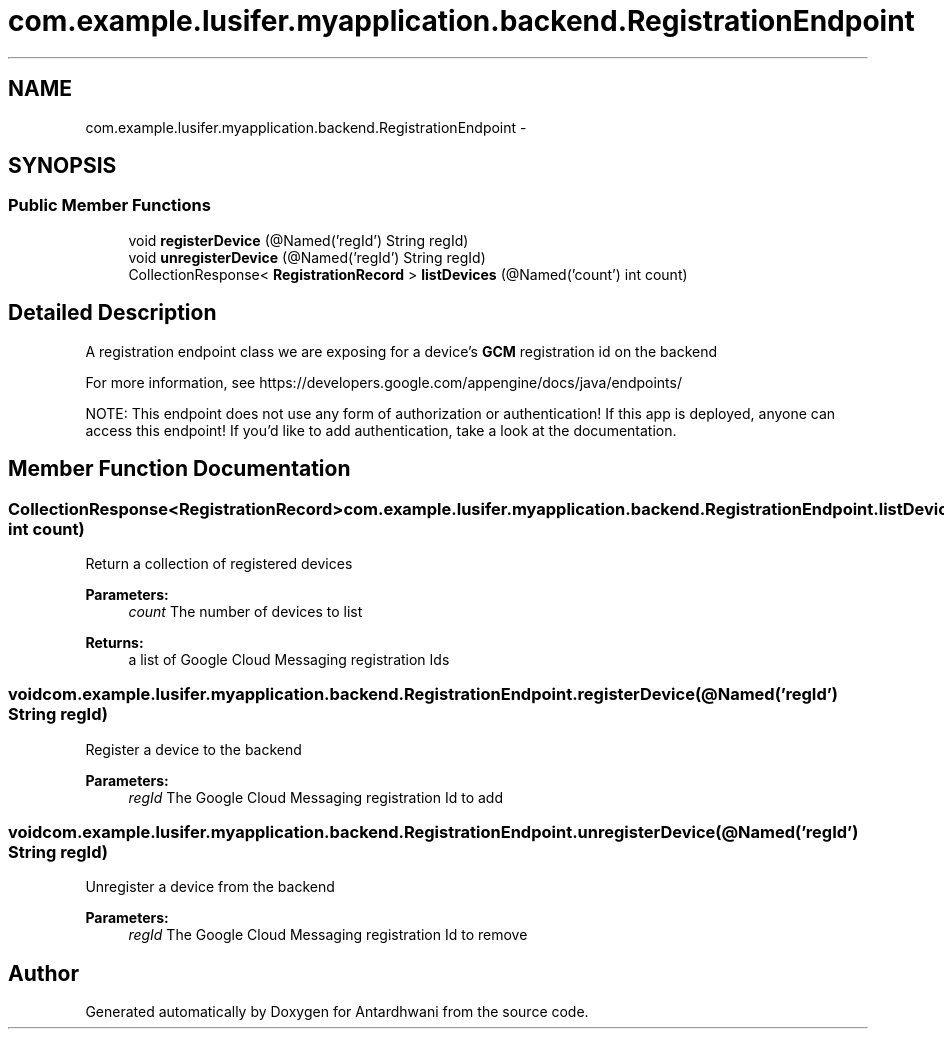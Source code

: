 .TH "com.example.lusifer.myapplication.backend.RegistrationEndpoint" 3 "Fri May 29 2015" "Version 0.1" "Antardhwani" \" -*- nroff -*-
.ad l
.nh
.SH NAME
com.example.lusifer.myapplication.backend.RegistrationEndpoint \- 
.SH SYNOPSIS
.br
.PP
.SS "Public Member Functions"

.in +1c
.ti -1c
.RI "void \fBregisterDevice\fP (@Named('regId') String regId)"
.br
.ti -1c
.RI "void \fBunregisterDevice\fP (@Named('regId') String regId)"
.br
.ti -1c
.RI "CollectionResponse< \fBRegistrationRecord\fP > \fBlistDevices\fP (@Named('count') int count)"
.br
.in -1c
.SH "Detailed Description"
.PP 
A registration endpoint class we are exposing for a device's \fBGCM\fP registration id on the backend 
.PP
For more information, see https://developers.google.com/appengine/docs/java/endpoints/ 
.PP
NOTE: This endpoint does not use any form of authorization or authentication! If this app is deployed, anyone can access this endpoint! If you'd like to add authentication, take a look at the documentation\&. 
.SH "Member Function Documentation"
.PP 
.SS "CollectionResponse<\fBRegistrationRecord\fP> com\&.example\&.lusifer\&.myapplication\&.backend\&.RegistrationEndpoint\&.listDevices (@Named('count') int count)"
Return a collection of registered devices
.PP
\fBParameters:\fP
.RS 4
\fIcount\fP The number of devices to list 
.RE
.PP
\fBReturns:\fP
.RS 4
a list of Google Cloud Messaging registration Ids 
.RE
.PP

.SS "void com\&.example\&.lusifer\&.myapplication\&.backend\&.RegistrationEndpoint\&.registerDevice (@Named('regId') String regId)"
Register a device to the backend
.PP
\fBParameters:\fP
.RS 4
\fIregId\fP The Google Cloud Messaging registration Id to add 
.RE
.PP

.SS "void com\&.example\&.lusifer\&.myapplication\&.backend\&.RegistrationEndpoint\&.unregisterDevice (@Named('regId') String regId)"
Unregister a device from the backend
.PP
\fBParameters:\fP
.RS 4
\fIregId\fP The Google Cloud Messaging registration Id to remove 
.RE
.PP


.SH "Author"
.PP 
Generated automatically by Doxygen for Antardhwani from the source code\&.
